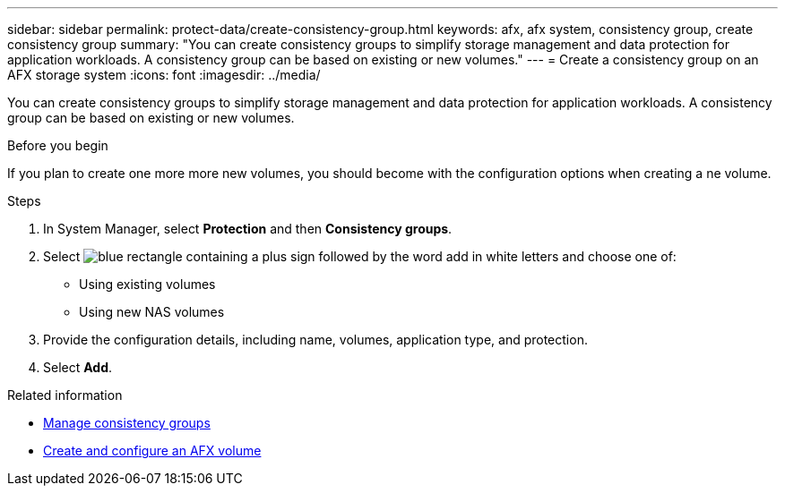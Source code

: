 ---
sidebar: sidebar
permalink: protect-data/create-consistency-group.html
keywords: afx, afx system, consistency group, create consistency group
summary: "You can create consistency groups to simplify storage management and data protection for application workloads. A consistency group can be based on existing or new volumes."
---
= Create a consistency group on an AFX storage system
:icons: font
:imagesdir: ../media/

[.lead]
You can create consistency groups to simplify storage management and data protection for application workloads. A consistency group can be based on existing or new volumes.

.Before you begin

If you plan to create one more more new volumes, you should become with the configuration options when creating a ne volume.

.Steps

.  In System Manager, select *Protection* and then *Consistency groups*.

. Select image:icon_add_blue_bg.png[blue rectangle containing a plus sign followed by the word add in white letters] and choose one of:
+
* Using existing volumes
* Using new NAS volumes

. Provide the configuration details, including name, volumes, application type, and protection.

. Select *Add*.

.Related information

* link:../protect-data/manage-consistency-groups.html[Manage consistency groups]
* link:../manage-data/create-configure-volume.html[Create and configure an AFX volume]
